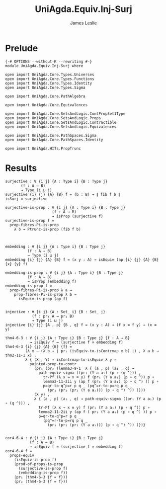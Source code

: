 #+title: UniAgda.Equiv.Inj-Surj
#+description: Injective and Surjective maps
#+author: James Leslie
#+STARTUP: noindent hideblocks latexpreview
#+OPTIONS: tex:t
* Prelude
#+begin_src agda2
{-# OPTIONS --without-K --rewriting #-}
module UniAgda.Equiv.Inj-Surj where

open import UniAgda.Core.Types.Universes
open import UniAgda.Core.Types.Functions
open import UniAgda.Core.Types.Identity
open import UniAgda.Core.Types.Sigma

open import UniAgda.Core.PathAlgebra

open import UniAgda.Core.Equivalences

open import UniAgda.Core.SetsAndLogic.ContPropSet1Type
open import UniAgda.Core.SetsAndLogic.Props
open import UniAgda.Core.SetsAndLogic.Contractible
open import UniAgda.Core.SetsAndLogic.Equivalences

open import UniAgda.Core.PathSpaces.Sigma
open import UniAgda.Core.PathSpaces.Identity

open import UniAgda.HITs.PropTrunc
#+end_src
* Results
#+begin_src agda2
surjective : ∀ {i j} {A : Type i} {B : Type j}
       (f : A → B)
       → Type (i ⊔ j)
surjective {i} {j} {A} {B} f = (b : B) → ∥ fib f b ∥ 
isSurj = surjective

surjective-is-prop : ∀ {i j} {A : Type i} {B : Type j}
                     (f : A → B)
                     → isProp (surjective f)
surjective-is-prop f =
  prop-fibres-Pi-is-prop
    λ b → Ptrunc-is-prop (fib f b)



embedding : ∀ {i j} {A : Type i} {B : Type j}
          (f : A → B)
          → Type (i ⊔ j)
embedding {i} {j} {A} {B} f = (x y : A) → isEquiv (ap {i} {j} {A} {B} {x} {y} f)

embedding-is-prop : ∀ {i j} {A : Type i} {B : Type j}
          (f : A → B)
          → isProp (embedding f)
embedding-is-prop f =
  prop-fibres-Pi-is-prop λ a →
    prop-fibres-Pi-is-prop λ b →
      isEquiv-is-prop (ap f)


injective : ∀ {i j} {A : Set_ i} {B : Set_ j}
            (f : pr₁ A → pr₁ B)
            → Type (i ⊔ j)
injective {i} {j} {A , p} {B , q} f = (x y : A) → (f x ≡ f y) → (x ≡ y)

thm4-6-3 : ∀ {i j} {A : Type i} {B : Type j} {f : A → B}
           → isEquiv f ↔ (surjective f × embedding f)
thm4-6-3 {i} {j} {A} {B} {f} =
         (λ x → (λ b → ∣ pr₁ (isEquiv-to-isContrmap x b) ∣) , λ a b → thm2-11-1 x) ,
         λ { (X , Y) → isContrmap-to-isEquiv λ y →
           pointed-prop-to-contr
             (pr₁ (pr₂ (lemma3-9-1  λ { (a , p) (a₁ , q) →
               path-equiv-sigma ((pr₁ (Y a a₁) (p ∘ (q ^))) ,
                 tr-Pf (λ x → x ≡ y) f (pr₁ (Y a a₁) (p ∘ q ^)) p ∘
                 lemma2-11-2ii y (ap f (pr₁ (Y a a₁) (p ∘ q ^) )) p ∘
                 p=qr-to-q^p=r p q _ (pq^=r-to-p=rq p q _
                   (pr₁ (pr₂ (pr₂ (Y a a₁))) (p ∘ q ^) ^)) )}))
             (X y) ,
             λ { (a , p) (a₁ , q) → path-equiv-sigma ((pr₁ (Y a a₁) (p ∘ (q ^))) ,
               tr-Pf (λ x → x ≡ y) f (pr₁ (Y a a₁) (p ∘ q ^)) p ∘
               lemma2-11-2ii y (ap f ( pr₁ (Y a a₁) (p ∘ q ^) )) p ∘
               p=qr-to-q^p=r p q _
                 (pq^=r-to-p=rq p q _
                   (pr₁ (pr₂ (pr₂ (Y a a₁))) (p ∘ q ^) ^)) )})}


cor4-6-4 : ∀ {i j} {A : Type i} {B : Type j}
           (f : A → B)
           → isEquiv f ≃ (surjective f × embedding f)
cor4-6-4 f =
  props-equiv
    (isEquiv-is-prop f)
    (prod-of-props-is-prop
      (surjective-is-prop f)
      (embedding-is-prop f))
    (pr₁ (thm4-6-3 {f = f}))
    (pr₂ (thm4-6-3 {f = f}))
#+end_src
